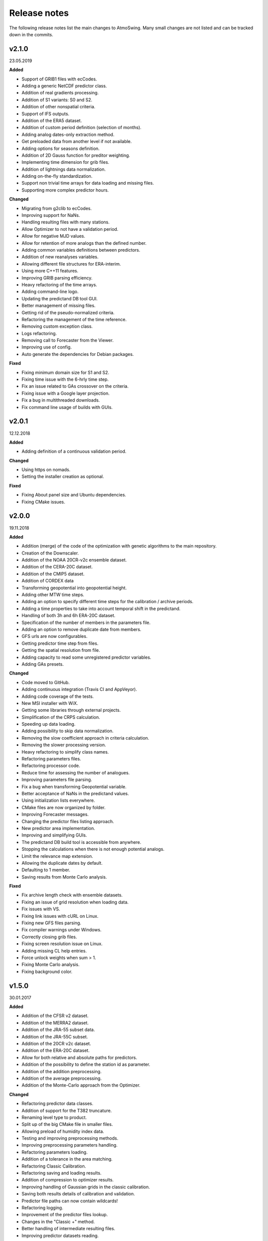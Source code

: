 .. _release-notes:

Release notes
=============

The following release notes list the main changes to AtmoSwing. Many small changes are not listed and can be tracked down in the commits.


v2.1.0
------
23.05.2019

**Added**

* Support of GRIB1 files with ecCodes.
* Adding a generic NetCDF predictor class.
* Addition of real gradients processing.
* Addition of S1 variants: S0 and S2.
* Addition of other nonspatial criteria.
* Support of IFS outputs.
* Addition of the ERA5 dataset.
* Addition of custom period definition (selection of months).
* Adding analog dates-only extraction method.
* Get preloaded data from another level if not available.
* Adding options for seasons definition.
* Addition of 2D Gauss function for preditor weighting.
* Implementing time dimension for grib files.
* Addition of lightnings data normalization.
* Adding on-the-fly standardization.
* Support non trivial time arrays for data loading and missing files.
* Supporting more complex predictor hours.

**Changed**

* Migrating from g2clib to ecCodes.
* Improving support for NaNs.
* Handling resulting files with many stations.
* Allow Optimizer to not have a validation period.
* Allow for negative MJD values.
* Allow for retention of more analogs than the defined number.
* Adding common variables definitions between predictors.
* Addition of new reanalyses variables.
* Allowing different file structures for ERA-interim.
* Using more C++11 features.
* Improving GRIB parsing efficiency.
* Heavy refactoring of the time arrays.
* Adding command-line logo.
* Updating the predictand DB tool GUI.
* Better management of missing files.
* Getting rid of the pseudo-normalized criteria.
* Refactoring the management of the time reference.
* Removing custom exception class.
* Logs refactoring.
* Removing call to Forecaster from the Viewer.
* Improving use of config.
* Auto generate the dependencies for Debian packages.

**Fixed**

* Fixing minimum domain size for S1 and S2.
* Fixing time issue with the 6-hrly time step.
* Fix an issue related to GAs crossover on the criteria.
* Fixing issue with a Google layer projection.
* Fix a bug in multithreaded downloads.
* Fix command line usage of builds with GUIs.


v2.0.1
------
12.12.2018

**Added**

* Adding definition of a continuous validation period.

**Changed**

* Using https on nomads.
* Setting the installer creation as optional.

**Fixed**

* Fixing About panel size and Ubuntu dependencies.
* Fixing CMake issues.


v2.0.0
------
19.11.2018

**Added**

* Addition (merge) of the code of the optimization with genetic algorithms to the main repository.
* Creation of the Downscaler.
* Addition of the NOAA 20CR-v2c ensemble dataset.
* Addition of the CERA-20C dataset.
* Addition of the CMIP5 dataset.
* Addition of CORDEX data
* Transforming geopotential into geopotential height.
* Adding other MTW time steps.
* Adding an option to specify different time steps for the calibration / archive periods.
* Adding a time properties to take into account temporal shift in the predictand.
* Handling of both 3h and 6h ERA-20C dataset.
* Specification of the number of members in the parameters file.
* Adding an option to remove duplicate date from members.
* GFS urls are now configurables.
* Getting predictor time step from files.
* Getting the spatial resolution from file.
* Adding capacity to read some unregistered predictor variables.
* Adding GAs presets.

**Changed**

* Code moved to GitHub.
* Adding continuous integration (Travis CI and AppVeyor).
* Adding code coverage of the tests.
* New MSI installer with WiX.
* Getting some libraries through external projects.
* Simplification of the CRPS calculation.
* Speeding up data loading.
* Adding possibility to skip data normalization.
* Removing the slow coefficient approach in criteria calculation.
* Removing the slower processing version.
* Heavy refactoring to simplify class names.
* Refactoring parameters files.
* Refactoring processor code.
* Reduce time for assessing the number of analogues.
* Improving parameters file parsing.
* Fix a bug when transforming Geopotential variable.
* Better acceptance of NaNs in the predictand values.
* Using initialization lists everywhere.
* CMake files are now organized by folder.
* Improving Forecaster messages.
* Changing the predictor files listing approach.
* New predictor area implementation.
* Improving and simplifying GUIs.
* The predictand DB build tool is accessible from anywhere.
* Stopping the calculations when there is not enough potential analogs.
* Limit the relevance map extension.
* Allowing the duplicate dates by default.
* Defaulting to 1 member.
* Saving results from Monte Carlo analysis.

**Fixed**

* Fix archive length check with ensemble datasets.
* Fixing an issue of grid resolution when loading data.
* Fix issues with VS.
* Fixing link issues with cURL on Linux.
* Fixing new GFS files parsing.
* Fix compiler warnings under Windows.
* Correctly closing grib files.
* Fixing screen resolution issue on Linux.
* Adding missing CL help entries.
* Force unlock weights when sum > 1.
* Fixing Monte Carlo analysis.
* Fixing background color.


v1.5.0
------
30.01.2017

**Added**

* Addition of the CFSR v2 dataset.
* Addition of the MERRA2 dataset.
* Addition of the JRA-55 subset data.
* Addition of the JRA-55C subset.
* Addition of the 20CR v2c dataset.
* Addition of the ERA-20C dataset.
* Allow for both relative and absolute paths for predictors.
* Addition of the possibility to define the station id as parameter.
* Addition of the addition preprocessing.
* Addition of the average preprocessing.
* Addition of the Monte-Carlo approach from the Optimizer.

**Changed**

* Refactoring predictor data classes.
* Addition of support for the T382 truncature.
* Renaming level type to product.
* Split up of the big CMake file in smaller files.
* Allowing preload of humidity index data.
* Testing and improving preprocessing methods.
* Improving preprocessing parameters handling.
* Refactoring parameters loading.
* Addition of a tolerance in the area matching.
* Refactoring Classic Calibration.
* Refactoring saving and loading results.
* Addition of compression to optimizer results.
* Improving handling of Gaussian grids in the classic calibration.
* Saving both results details of calibration and validation.
* Predictor file paths can now contain wildcards!
* Refactoring logging.
* Improvement of the predictor files lookup.
* Changes in the "Classic +" method.
* Better handling of intermediate resulting files.
* Improving predictor datasets reading.

**Fixed**

* Fix of a bug when the area is 2 points wide.
* Fix of a bug for regular and irregular grids.
* Fix of a minor memory leak.
* Fix some issues related to new predictors.
* Fix loading of previous runs in the Optimizer.
* Fix of an issue of precision when looking for time values in an array.


v1.4.3
------
21.07.2016

**Added**

* The new NCEP R1 archive format is now supported.
* Preloading of multiple data IDs.
* Addition of predictor data loading with threads.
* Handling null pointers in the preloaded data.
* Adding normalized criteria.
* Sharing data pointers across analogy steps.
* Addition of ERA-interim.
* Improving notifictations when loading failed.
* NCEP R2 tested.

**Changed**

* Renaming Calibrator into Optimizer.
* Parsing NaNs as string to handle non-numerical cases for predictands.
* Migrating from UnitTest++ to Google Test.
* Skip gradients preprocessing when there are multiple criteria.
* Using pointers to the parameter sets in order to keep changes in level selection.
* Replacing ERA40 by ERA-interim.
* Changes in the reanalysis datasets management.
* Simplification of the meteorological parameter types.
* Significant changes in netcdf files loading.
* Addition of a functionality in the composite areas in order to handle the row lon = 360 = 0 degrees.
* Addition of a method to remove duplicate row on multiple composites.
* New management of predictor data for realtime series.
* Using Grib2c instead of GDAL for Grib files, and data loading refactoring.

**Fixed**

* Fixed unit test issues.
* Applying code inspection recommendations.
* Fix of a segmentation fault in the optimizer.


v1.4.2
------
18.08.2015

**Added**

* Addition of the 300hPa level for GFS.
* Highlight the optimal method for the station in the distribution plot and the analogs list.

**Changed**

* Newly created workspace now opens automatically.
* Do not load already loaded forecasts.
* Do not display the station height when null.
* Handle file opening when double-clicking.
* Improving CL usage.
* Reload forecasts previously processed if an export is required.

**Fixed**

* Removal of a forecast from the GUI now works as expected.
* Removing Projection specification from WMS files.
* Past forecasts do load again.
* Fix of a bug in data preloading.


v1.4.1
------
19.03.2015

**Added**

* Addition of the export options to the command line configuration.
* Addition of an overall progress display.

**Changed**

* No need to reload forecasts after processing.
* Improving the display of former forecast files.
* TreeCtrl images of different resolutions.
* Change of every image/icon for a custom design.
* Full support implemented for high resolution screens.
* Updating the command line interface.
* Forcing UTF-8 in the netCDF files.
* Changing file version specification into major.minor

**Fixed**

* Debugging accents issue under Linux.
* Removing « using namespace std » in order to keep a clean namespace resolution.
* Removing asFrameXmlEditor.
* Fix of a crash when no forecast is opened.
* Replacing printf with wxPrintf.
* Removing unnecessary .c_str() conversion on strings.
* Fix of a corruption in the wxFormbuilder project.
* Debugging netcdf issues under Linux.
* Fixing namespace issues.


v1.4.0
------
02.03.2015

**Added**

* Addition of the export of a synthetic xml file.
* Addition of a tree control for the forecasts in the viewer.
* Addition of an automatic methods aggregation in the viewer.
* Creation of methods IDs.
* Specification of the station IDs for specific parameters files.
* New xml format for most files.

**Changed**

* Update to the new GFS URLs and format.
* Adding a message in order to specify the selected models.
* Removal of the coordinate system specification for the predictors.
* Removing TiCPP in order to use the native xml handling from wxWidgets.
* Merging asCatalog and asCatalogPredictands.

**Fixed**

* Cleaning up processing and use of quantiles.
* No need to reload forecasts after processing.


v1.3.3
------
12.01.2015

**Added**

* Addition of buttons in the viewer frame to go backward and forward in time.
* Workspaces can now be saved to an xml file.
* Addition of a wizard to create the workspace.
* Addition of a control on the changes of the workspace to save before closing.
* Addition of a configuration option in the forecaster.

**Changed**

* Separation of the preferences.
* Definition of the preferences in the workspace.
* Change of the configuration option by using a given batch file.
* The loading of predictor data has significantly changed.
* Better handles user errors in the parameters files.
* Hide the elevation information when not available.
* Changing the name of the U/V axis into X/Y to help users.

**Fixed**

* Cleanup of the forecaster config options.
* Cleanup of the calibrator config options.
* Correction of the path to the WMS layers.
* Bug fix of unspecified directories for the archive predictors.
* Limiting the number of parallel downloads.
* Fix of the cURL hang with parallel downloading.
* Removal of the definition of the analogs number on the forecast score.
* Fix of an issue with the colors storage in the workspace.
* Now keeps the same model selection when opening new forecasts.
* Now keeps the same lead time when opening new forecasts.


v1.3.2
------
01.09.2014

**Added**

* Introduction of workspaces for the viewer.
* Addition of WMS basemaps layers.
* Merging the two viewer frames into one with a new lead time switcher.
* Addition of the ability to optimize on multiple time series together.
* Addition of the CRPS reliability skill score and removal of F0 loading methods.

**Changed**

* Improvement of the rank histogram with bootstraping.
* Increase of boostraping to 10’000 for the rank histrogram.
* Reduction in time for the assessment of all scores.
* Improving performance by reducing reallocation.
* Changing the MergeCouplesAndMultiply method into FormerHumidityIndex.

**Fixed**

* Fix of the paths for CUDA files.
* Fix of a linking issue with the viewer.
* Fix of a bug related to gradient preprocessing in validation.
* Minor bug fix on the evaluation of all forecasting scores.
* Removing of the S1 weighting method.
* Bug fix in the preloading option for the classic calibration parameters.
* Fix of a bug on the single instance checker.
* Limitation of the zoom level to avoid the memory issue related to GDAL caching mechanism.


v1.3.1
------
13.05.2014

**Changed**

* Merge of the various CMake files into one project.

**Fixed**

* Debugging the new build process under Linux.


v1.3.0
------
06.05.2014

**Added**

* Implementation of GPU processing
* Addition of a predictand pattern file.
* Addition of compression to the forecast files.
* Addition of CPack files.
* Addition of a unit test on gradients preprocessing.

**Changed**

* The archive and calibration periods can now start in the middle of a year.
* Better check the requested time limits when loading predictor data.

**Fixed**

* Removing a memory leak when aborting the app initialization.
* Correction of the data ordering in the forecast results.
* Bug fix in the time arrays intervals construction.
* Fix of a bug in the validation processing with a partial final year.
* Correction of the rank histogram.
* Reduced cURL outputs and fix of the multithreaded downloads.
* Adding a missing MSVC dll in the installation package.


v1.2.0
------
26.02.2014

**Added**

* Addition of the Calibrator source code.
* Addition of the rank histogram (Talagrand diagram)
* Addition of CRPS decomposition after Hersbach (2000).
* Addition of the generation of xml parameters files after the calibration.

**Changed**

* The catalogs were removed for the predictors classes and new specific data classes were generated.
* Removing predictand database properties from parameters for calibration.
* Changing predictors file names.
* Changes in unit test filenames for more clarity.
* Better initialization of the scrolled window.
* Check fields in the parameters file of the forecaster and the calibrator.
* Change of the version message in CL.

**Fixed**

* Fix of format errors in the GFS urls.
* Fix of an issue related to preprocessed predictors.
* Logging of the url was discarded due to formatting issues leading to crashes.
* Correction of bugs related to unit tests from the calibrator.
* Fix of errors related to Eigen vectors.
* Minor memory leaks were removed.
* Removal of compilation warnings.
* Casing fixed in the netCDF files.
* The logging in unit tests was improved.
* Fix of display issues in the sidebar.
* Simplification of the time management.
* Fix of errors related to optional parameters.
* Removal of false warnings.
* Resolving some unit tests failures.
* The precipitation predictand class has been secured for RowMajor and Colmajor.
* Removing the exhaustive calibration.
* Removal of intermediate results printing.


v1.1.0
------
30.10.2013

**Added**

* The predictand DB is now generalized to data other than precipitation.
* The Forecaster is now working with various predictands.
* Addition of the option to build the Forecaster in CL without GUI.

**Changed**

* Improvement of the CMake build process.
* Better management of the NaNs during processing.
* Significant changes in order to generalize the predictand DB class.

**Fixed**

* Fix of a change in GDAL regarding GRIB2 files origin.
* Changing the order of includes in the asFileNetcdf class.
* Unwanted slashes in paths under Linux were removed.
* The viewer is now building again.
* Fix of some bugs in unit tests.


v1.0.3
------
18.10.2012

**Added**

* Addition of data preloading functionality and data pointer sharing
* Preprocessing of the humidity flux and other variables combination.
* Addition of multithreading in the 2nd and following levels of analogy.
* Addition of functionalities to the threads manager.
* Handling of the NCEP reanalysis 2 dataset.
* Handling of the NOAA OI-SST dataset and addition of adapted criteria.
* Addition of the possibility to account for an axis shift in the predictor dataset.
* Addition of the others predictand and creation of a generic instance function.
* Addition of an option to stop calculation when there is NaN in data.
* Addition of bad allocation catching.

**Changed**

* Some clean-up of unused code.
* Simplification of the file names of intermediate results.
* Better management of the threads.
* Improvement of the multithreading option management.
* Better clean-up after processing.
* Addition of typedefs.
* Creation of 2 separate log files for the viewer and the forecaster.
* Improvement of the CMake files.
* Small improvements to the time series plots.
* Insertion of many supplementary assertions.
* Clean-up of config paths default values.

**Fixed**

* Addition of a critical section on the config pointer.
* Addition of critical sections for TiCPP.
* Addition of critical sections for NetCDF.
* Coordinates automatic fix was bugged in the parameters class.
* Fix of a bug when trying to sort array with size of 1.
* Bug fix in temporary file names creation.
* Bug fixed in the enumeration of units
* NetCDF file class may have badly estimated the array size.
* Fix of memory filling by logging in the time array class.


v1.0.2
------
27.01.2012

**Added**

* Better control of the log targets in the command-line mode.

**Changed**

* Data import from netCDF files is less sensitive to the data type.
* Much faster import of forecast files.

**Fixed**

* The forecasting launch from the viewer has been fixed.
* Removal of the message box in the CL forecast.


v1.0.1
------
22.11.2011

**Added**

* Export of forecast text files from the time series plot.
* Possibility to cancel the current forecast processing.

**Changed**

* Faster check of previously existing forecast files: load predictand DB only when needed.
* Change from q30 to q20 in the precipitation distribution
* Display of the considered quantile and return period for the alarms panel
* Better frame size restoration with maximization detection.

**Fixed**

* An error in the proxy port was fixed.
* Preference « /Plot/PastDaysNb » was sometimes 3 or 5. Set 3 everywhere.
* Do not load the same past forecasts twice in time series plots.


v1.0.0
------
09.11.2011

First official release
